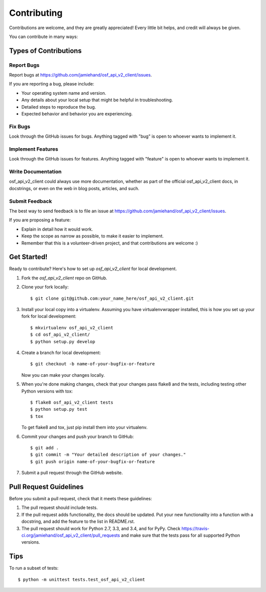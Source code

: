 ============
Contributing
============

Contributions are welcome, and they are greatly appreciated! Every
little bit helps, and credit will always be given.

You can contribute in many ways:

Types of Contributions
----------------------

Report Bugs
~~~~~~~~~~~

Report bugs at https://github.com/jamiehand/osf_api_v2_client/issues.

If you are reporting a bug, please include:

* Your operating system name and version.
* Any details about your local setup that might be helpful in troubleshooting.
* Detailed steps to reproduce the bug.
* Expected behavior and behavior you are experiencing.

Fix Bugs
~~~~~~~~

Look through the GitHub issues for bugs. Anything tagged with "bug"
is open to whoever wants to implement it.

Implement Features
~~~~~~~~~~~~~~~~~~

Look through the GitHub issues for features. Anything tagged with "feature"
is open to whoever wants to implement it.

Write Documentation
~~~~~~~~~~~~~~~~~~~

osf_api_v2_client could always use more documentation, whether
as part of the official osf_api_v2_client docs, in docstrings,
or even on the web in blog posts, articles, and such.

Submit Feedback
~~~~~~~~~~~~~~~

The best way to send feedback is to file an issue at https://github.com/jamiehand/osf_api_v2_client/issues.

If you are proposing a feature:

* Explain in detail how it would work.
* Keep the scope as narrow as possible, to make it easier to implement.
* Remember that this is a volunteer-driven project, and that contributions
  are welcome :)

Get Started!
------------

Ready to contribute? Here's how to set up `osf_api_v2_client` for local development.

1. Fork the `osf_api_v2_client` repo on GitHub.
2. Clone your fork locally::

    $ git clone git@github.com:your_name_here/osf_api_v2_client.git

3. Install your local copy into a virtualenv. Assuming you have virtualenvwrapper installed, this is how you set up your fork for local development::

    $ mkvirtualenv osf_api_v2_client
    $ cd osf_api_v2_client/
    $ python setup.py develop

4. Create a branch for local development::

    $ git checkout -b name-of-your-bugfix-or-feature

   Now you can make your changes locally.

.. TODO:: continue from here

5. When you're done making changes, check that your changes pass flake8 and the tests, including testing other Python versions with tox::

    $ flake8 osf_api_v2_client tests
    $ python setup.py test
    $ tox

   To get flake8 and tox, just pip install them into your virtualenv.

6. Commit your changes and push your branch to GitHub::

    $ git add .
    $ git commit -m "Your detailed description of your changes."
    $ git push origin name-of-your-bugfix-or-feature

7. Submit a pull request through the GitHub website.

Pull Request Guidelines
-----------------------

Before you submit a pull request, check that it meets these guidelines:

1. The pull request should include tests.
2. If the pull request adds functionality, the docs should be updated. Put
   your new functionality into a function with a docstring, and add the
   feature to the list in README.rst.
3. The pull request should work for Python 2.7, 3.3, and 3.4, and for PyPy. Check
   https://travis-ci.org/jamiehand/osf_api_v2_client/pull_requests
   and make sure that the tests pass for all supported Python versions.

Tips
----

To run a subset of tests::

    $ python -m unittest tests.test_osf_api_v2_client
